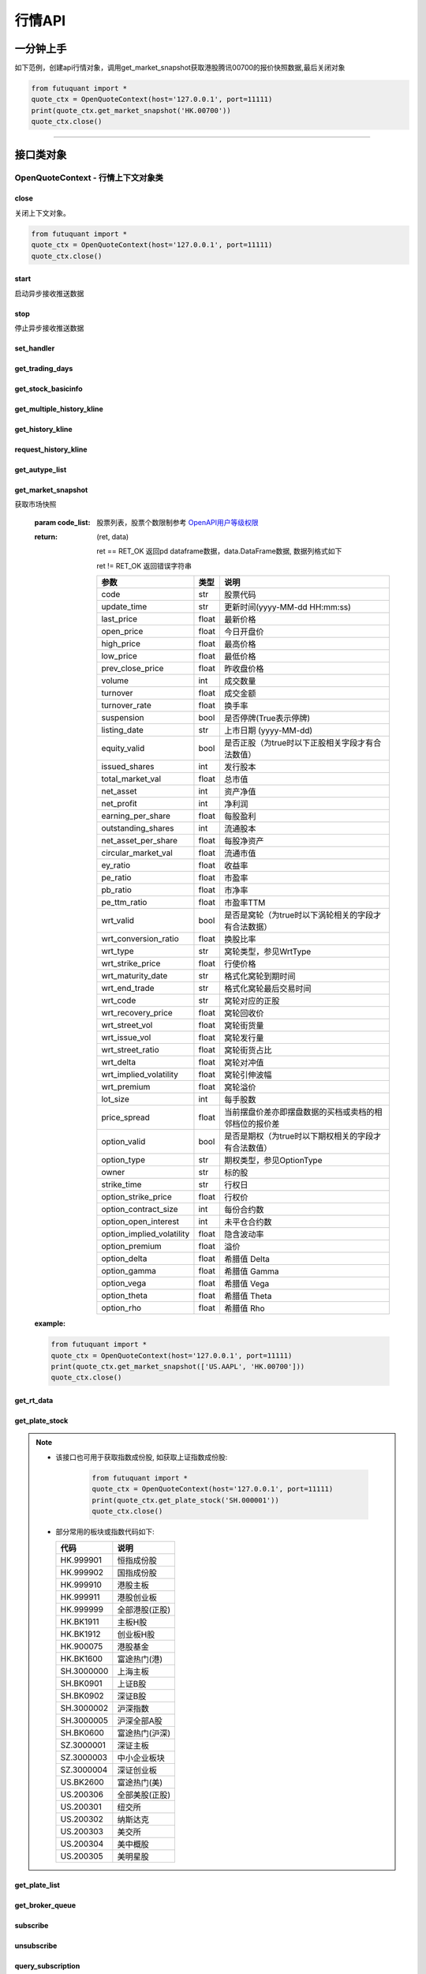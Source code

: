========
行情API
========

 .. _Market: Base_API.html#market
 
 .. _MarketState: Base_API.html#marketstate
 
 .. _SecurityType: Base_API.html#securitytype
 
 .. _WrtType: Base_API.html#wrttype
 
 .. _SubType: Base_API.html#subtype
 
 .. _KLType: Base_API.html#kltype-k
 
 .. _KLDataStatus: Base_API.html#kldatastatus-k
 
 .. _AuType: Base_API.html#autype-k
 
 .. _KLNoDataMode: Base_API.html#klnodatamode-k
 
 .. _KL_FIELD : Base_API.html#kl-field-k
 
 .. _TickerDirect: Base_API.html#tickerdirect
 
 .. _Plate: Base_API.html#plate
  
 .. _StockHolder: Base_API.html#stockholder

 .. _OptionType: Base_API.html#optiontype

 .. _OptionCondType: Base_API.html#optioncondtype
 
 .. _SysNotifyType: Base_API.html#sysnotifytype
 
 .. _GtwEventType: Base_API.html#gtweventtype
 
 .. _SecurityReferenceType: Base_API.html#securityreferencetype
 
 

一分钟上手
============

如下范例，创建api行情对象，调用get_market_snapshot获取港股腾讯00700的报价快照数据,最后关闭对象

.. code:: python

    from futuquant import *
    quote_ctx = OpenQuoteContext(host='127.0.0.1', port=11111)
    print(quote_ctx.get_market_snapshot('HK.00700'))
    quote_ctx.close()
    
----------------------------


接口类对象
==========

OpenQuoteContext - 行情上下文对象类
-------------------------------------------


close
~~~~~~~~~~~~~~~~~~~~~~~~~~~~~~~~~~~~

..  py:function:: close

关闭上下文对象。

.. code:: python

    from futuquant import *
    quote_ctx = OpenQuoteContext(host='127.0.0.1', port=11111)
    quote_ctx.close()
    
    
start
~~~~~~~~~~~~~~~~~~~~~~~~~~~~~~~~~~~~

..  py:function:: start

启动异步接收推送数据


stop
~~~~~~~~~~~~~~~~~~~~~~~~~~~~~~~~~~~~

..  py:function:: stop

停止异步接收推送数据


set_handler
~~~~~~~~~~~~~~~~~~~~~~~~~~~~~~~~~~~~

..  py:function:: set_handler(self, handler)

 设置异步回调处理对象

 :param handler: 回调处理对象，必须是以下类的子类实例

            ===============================    =========================
             类名                                 说明
            ===============================    =========================
            StockQuoteHandlerBase               报价处理基类
            OrderBookHandlerBase                摆盘处理基类
            CurKlineHandlerBase                 实时k线处理基类
            TickerHandlerBase                   逐笔处理基类
            RTDataHandlerBase                   分时数据处理基类
            BrokerHandlerBase                   经济队列处理基类
            ===============================    =========================
 :return ret: RET_OK: 设置成功

        其它: 设置失败

get_trading_days
~~~~~~~~~~~~~~~~~~~~~~~~~~~~~~~~~~~~

..  py:function:: get_trading_days(self, market, start=None, end=None)

 获取交易日

 :param market: 市场类型，Market_
 :param start: 起始日期。例如'2018-01-01'。
 :param end: 结束日期。例如'2018-01-01'。
         start和end的组合如下：
             ==========    ==========    ========================================
             start类型      end类型       说明
             ==========    ==========    ========================================
             str            str           start和end分别为指定的日期
             None           str           start为end往前365天
             str            None          end为start往后365天
             None           None          end为当前日期，start为end往前365天
             ==========    ==========    ========================================
 :return: 成功时返回(RET_OK, data)，data是字符串数组；失败时返回(RET_ERROR, data)，其中data是错误描述字符串
        
 :example:

 .. code:: python

    from futuquant import *
    quote_ctx = OpenQuoteContext(host='127.0.0.1', port=11111)
    print(quote_ctx.get_trading_days(Market.HK, start='2018-01-01', end='2018-01-10'))
    quote_ctx.close()

get_stock_basicinfo
~~~~~~~~~~~~~~~~~~~~~~~~~~~~~~~~~~~~

..  py:function:: get_stock_basicinfo(self, market, stock_type=SecurityType.STOCK, code_list=None)

 获取指定市场中特定类型的股票基本信息
 
 :param market: 市场类型 Market_
 :param stock_type: 股票类型 SecurityType_ 
 :param code_list: 如果不为None，应该是股票code的iterable类型，将只返回指定的股票信息
 :return: (ret_code, content)

        ret_code 等于RET_OK时， content为Pandas.DataFrame数据, 否则为错误原因字符串, 数据列格式如下
        
        =================   ===========   ==============================================================================
        参数                  类型                        说明
        =================   ===========   ==============================================================================
        code                str            股票代码
        name                str            名字
        lot_size            int            每手数量
        stock_type          str            股票类型，参见 SecurityType_
        stock_child_type    str            窝轮子类型，参见 WrtType_
        option_type         str            期权类型，查看 OptionType_
        owner               str            标的股
        strike_ime          str            行权日
        strike_price        float          行权价
        suspension          bool           是否停牌(True表示停牌)
        market              str            发行市场名字
        =================   ===========   ==============================================================================

 :example:

 .. code-block:: python

    from futuquant import *
    quote_ctx = OpenQuoteContext(host='127.0.0.1', port=11111)
    print(quote_ctx.get_stock_basicinfo(Market.HK, SecurityType.WARRANT))
    print(quote_ctx.get_stock_basicinfo(Market.US, SecurityType.DRVT, 'US_OPTION.AAPL180817C20000'))
    quote_ctx.close()
    
    
get_multiple_history_kline
~~~~~~~~~~~~~~~~~~~~~~~~~~~~~~~~~~~~

..  py:function:: get_multiple_history_kline(self, codelist, start=None, end=None, ktype=KLType.K_DAY, autype=AuType.QFQ)

 获取多只股票的本地历史k线数据

 :param codelist: 股票代码列表，list或str。例如：['HK.00700', 'HK.00001']，'HK.00700,SZ.399001'
 :param start: 起始时间，，例如'2017-06-20'
 :param end: 结束时间，例如'2017-07-20'，start与end组合关系参见 get_history_kline_
 :param ktype: k线类型，参见 KLType_
 :param autype: 复权类型，参见 AuType_
 :return: 成功时返回(RET_OK, [data])，data是DataFrame数据, 数据列格式如下

    =================   ===========   ==============================================================================
    参数                  类型                        说明
    =================   ===========   ==============================================================================
    code                str            股票代码
    time_key            str            k线时间
    open                float          开盘价
    close               float          收盘价
    high                float          最高价
    low                 float          最低价
    pe_ratio            float          市盈率
    turnover_rate       float          换手率
    volume              int            成交量
    turnover            float          成交额
    change_rate         float          涨跌幅
    last_close          float          昨收价
    =================   ===========   ==============================================================================

	失败时返回(RET_ERROR, data)，其中data是错误描述字符串
	
 :example:

 .. code-block:: python

    from futuquant import *
    quote_ctx = OpenQuoteContext(host='127.0.0.1', port=11111)
    print(quote_ctx.get_multiple_history_kline(['HK.00700'], '2017-06-20', '2017-06-25', KL_FIELD.ALL, KLType.K_DAY, AuType.QFQ))
    quote_ctx.close()


get_history_kline
~~~~~~~~~~~~~~~~~~~~~~~~~~~~~~~~~~~~

..  py:function:: get_history_kline(self, code, start=None, end=None, ktype=KLType.K_DAY, autype=AuType.QFQ, fields=[KL_FIELD.ALL])

 得到本地历史k线，需先参照帮助文档下载k线

 :param code: 股票代码
 :param start: 开始时间，例如'2017-06-20'。
 :param end:  结束时间，例如'2017-06-30'。
            start和end的组合如下：
              ==========    ==========    ========================================
              start类型      end类型       说明
              ==========    ==========    ========================================
                str            str           start和end分别为指定的日期
                None           str           start为end往前365天
                str            None          end为start往后365天
                None           None          end为当前日期，start为end往前365天
              ==========    ==========    ========================================
 :param ktype: k线类型， 参见 KLType_ 定义
 :param autype: 复权类型, 参见 AuType_ 定义
 :param fields: 需返回的字段列表，参见 KL_FIELD_ 定义 KL_FIELD.ALL  KL_FIELD.OPEN ....
 :return: (ret, data)

        ret == RET_OK 返回pd Dataframe数据, 数据列格式如下

        ret != RET_OK 返回错误字符串

    =================   ===========   ==============================================================================
    参数                  类型                        说明
    =================   ===========   ==============================================================================
    code                str            股票代码
    time_key            str            k线时间
    open                float          开盘价
    close               float          收盘价
    high                float          最高价
    low                 float          最低价
    pe_ratio            float          市盈率
    turnover_rate       float          换手率
    volume              int            成交量
    turnover            float          成交额
    change_rate         float          涨跌幅
    last_close          float          昨收价
    =================   ===========   ==============================================================================

	
 :example:

 .. code:: python

    from futuquant import *
    quote_ctx = OpenQuoteContext(host='127.0.0.1', port=11111)
    print(quote_ctx.get_history_kline('HK.00700', start='2017-06-20', end='2017-06-22'))
    quote_ctx.close()


request_history_kline
~~~~~~~~~~~~~~~~~~~~~~~~~~~~~~~~~~~~

..  py:function:: request_history_kline(self, code, start=None, end=None, ktype=KLType.K_DAY, autype=AuType.QFQ, fields=[KL_FIELD.ALL], max_count=1000, page_req_key=None)

 获取k线，不需要事先下载k线数据。

 :param code: 股票代码
 :param start: 开始时间，例如'2017-06-20'
 :param end:  结束时间，例如'2017-07-20'。
            start和end的组合如下：
              ==========    ==========    ========================================
              start类型      end类型       说明
              ==========    ==========    ========================================
                str            str           start和end分别为指定的日期
                None           str           start为end往前365天
                str            None          end为start往后365天
                None           None          end为当前日期，start为end往前365天
              ==========    ==========    ========================================
 :param ktype: k线类型， 参见 KLType_ 定义
 :param autype: 复权类型, 参见 AuType_ 定义
 :param fields: 需返回的字段列表，参见 KL_FIELD_ 定义 KL_FIELD.ALL  KL_FIELD.OPEN ....
 :param max_count: 本次请求最大返回的数据点个数，传None表示返回start和end之间所有的数据。
 :param page_req_key: 分页请求的key。如果start和end之间的数据点多于max_count，那么后续请求时，要传入上次调用返回的page_req_key
 :return: (ret, data, page_req_key)

        ret == RET_OK 返回pd dataframe数据，data.DataFrame数据, 数据列格式如下。page_req_key在分页请求时（即max_count>0）可能返回，并且需要在后续的请求中传入。

        ret != RET_OK 返回错误字符串

    =================   ===========   ==============================================================================
    参数                  类型                        说明
    =================   ===========   ==============================================================================
    code                str            股票代码
    time_key            str            k线时间
    open                float          开盘价
    close               float          收盘价
    high                float          最高价
    low                 float          最低价
    pe_ratio            float          市盈率
    turnover_rate       float          换手率
    volume              int            成交量
    turnover            float          成交额
    change_rate         float          涨跌幅
    last_close          float          昨收价
    =================   ===========   ==============================================================================

	
 :example:

 .. code:: python

    from futuquant import *
    ret, data, page_req_key = quote_ctx.request_history_kline('HK.00700', start='2017-06-20', end='2018-06-22', max_count=50)
    print(ret, data)
    ret, data, page_req_key = quote_ctx.request_history_kline('HK.00700', start='2017-06-20', end='2018-06-22', max_count=50, page_req_key=page_req_key)
    print(ret, data)
    quote_ctx.close()


get_autype_list
~~~~~~~~~~~~~~~~~~~~~~~~~~~~~~~~~~~~

..  py:function:: get_autype_list(self, code_list)

 获取给定股票列表的复权因子

 :param code_list: 股票列表，例如['HK.00700']
 :return: (ret, data)

        ret == RET_OK 返回pd dataframe数据，data.DataFrame数据, 数据列格式如下

        ret != RET_OK 返回错误字符串

        =====================   ===========   =================================================================
        参数                      类型                        说明
        =====================   ===========   =================================================================
        code                    str            股票代码
        ex_div_date             str            除权除息日
        split_ratio             float          拆合股比例； float，例如，对于5股合1股为1/5，对于1股拆5股为5/1
        per_cash_div            float          每股派现
        per_share_div_ratio     float          每股送股比例
        per_share_trans_ratio   float          每股转增股比例
        allotment_ratio         float          每股配股比例
        allotment_price         float          配股价
        stk_spo_ratio           float          增发比例
        stk_spo_price           float          增发价格
        forward_adj_factorA     float          前复权因子A
        forward_adj_factorB     float          前复权因子B
        backward_adj_factorA    float          后复权因子A
        backward_adj_factorB    float          后复权因子B
        =====================   ===========   =================================================================
		
 :example:

 .. code:: python

    from futuquant import *
    quote_ctx = OpenQuoteContext(host='127.0.0.1', port=11111)
    print(quote_ctx.get_autype_list(["HK.00700"]))
    quote_ctx.close()

get_market_snapshot
~~~~~~~~~~~~~~~~~~~~~~~~~~~~~~~~~~~~

..  py:function:: get_market_snapshot(self, code_list)

获取市场快照

 :param code_list: 股票列表，股票个数限制参考 `OpenAPI用户等级权限 <Quote_API.html#id12>`_
 :return: (ret, data)

        ret == RET_OK 返回pd dataframe数据，data.DataFrame数据, 数据列格式如下

        ret != RET_OK 返回错误字符串

        ============================   =============   ==============================================================
        参数                             类型                       说明
        ============================   =============   ==============================================================
        code                            str            股票代码
        update_time                     str            更新时间(yyyy-MM-dd HH:mm:ss)
        last_price                      float          最新价格
        open_price                      float          今日开盘价
        high_price                      float          最高价格
        low_price                       float          最低价格
        prev_close_price                float          昨收盘价格
        volume                          int            成交数量
        turnover                        float          成交金额
        turnover_rate                   float          换手率
        suspension                      bool           是否停牌(True表示停牌)
        listing_date                    str            上市日期 (yyyy-MM-dd)
        equity_valid                    bool           是否正股（为true时以下正股相关字段才有合法数值）
        issued_shares                   int            发行股本
        total_market_val                float          总市值
        net_asset                       int            资产净值
        net_profit                      int            净利润
        earning_per_share               float          每股盈利
        outstanding_shares              int            流通股本
        net_asset_per_share             float          每股净资产
        circular_market_val             float          流通市值
        ey_ratio                        float          收益率
        pe_ratio                        float          市盈率
        pb_ratio                        float          市净率
        pe_ttm_ratio                    float          市盈率TTM
        wrt_valid                       bool           是否是窝轮（为true时以下涡轮相关的字段才有合法数据）
        wrt_conversion_ratio            float          换股比率
        wrt_type                        str            窝轮类型，参见WrtType
        wrt_strike_price                float          行使价格
        wrt_maturity_date               str            格式化窝轮到期时间
        wrt_end_trade                   str            格式化窝轮最后交易时间
        wrt_code                        str            窝轮对应的正股
        wrt_recovery_price              float          窝轮回收价
        wrt_street_vol                  float          窝轮街货量
        wrt_issue_vol                   float          窝轮发行量
        wrt_street_ratio                float          窝轮街货占比
        wrt_delta                       float          窝轮对冲值
        wrt_implied_volatility          float          窝轮引伸波幅
        wrt_premium                     float          窝轮溢价
        lot_size                        int            每手股数
        price_spread                    float          当前摆盘价差亦即摆盘数据的买档或卖档的相邻档位的报价差
        option_valid                    bool           是否是期权（为true时以下期权相关的字段才有合法数值）
        option_type                     str            期权类型，参见OptionType
        owner                           str            标的股
        strike_time                     str            行权日
        option_strike_price             float          行权价
        option_contract_size            int            每份合约数
        option_open_interest            int            未平仓合约数
        option_implied_volatility       float          隐含波动率
        option_premium                  float          溢价
        option_delta                    float          希腊值 Delta
        option_gamma                    float          希腊值 Gamma
        option_vega                     float          希腊值 Vega
        option_theta                    float          希腊值 Theta
        option_rho                      float          希腊值 Rho
        ============================   =============   ==============================================================
        
 :example:

 .. code:: python

    from futuquant import *
    quote_ctx = OpenQuoteContext(host='127.0.0.1', port=11111)
    print(quote_ctx.get_market_snapshot(['US.AAPL', 'HK.00700']))
    quote_ctx.close()

get_rt_data
~~~~~~~~~~~~~~~~~~~~~~~~~~~~~~~~~~~~

..  py:function:: get_rt_data(self, code)

 获取指定股票的分时数据

 :param code: 股票代码，例如，HK.00700，US.AAPL
 :return (ret, data): ret == RET_OK 返回pd Dataframe数据, 数据列格式如下

        ret != RET_OK 返回错误字符串

        =====================   ===========   ==============================================================
        参数                      类型                        说明
        =====================   ===========   ==============================================================
        code                    str            股票代码
        time                    str            时间(yyyy-MM-dd HH:mm:ss)
        is_blank                bool           数据状态；正常数据为False，伪造数据为True
        opened_mins             int            零点到当前多少分钟
        cur_price               float          当前价格
        last_close              float          昨天收盘的价格
        avg_price               float          平均价格
        volume                  float          成交量
        turnover                float          成交金额
        =====================   ===========   ==============================================================

 :example:

 .. code:: python

    from futuquant import *
    quote_ctx = OpenQuoteContext(host='127.0.0.1', port=11111)
	quote_ctx.subscribe(['HK.00700'], [SubType.RT_DATA])
    print(quote_ctx.get_rt_data('HK.00700'))
    quote_ctx.close()
	
get_plate_stock
~~~~~~~~~~~~~~~~~~~~~~~~~~~~~~~~~~~~

..  py:function:: get_plate_stock(self, plate_code)

 获取特定板块下的股票列表

 :param plate_code: 板块代码, string, 例如，”SH.BK0001”，”SH.BK0002”，先利用获取子版块列表函数获取子版块代码
 :return (ret, data): ret == RET_OK 返回pd dataframe数据，data.DataFrame数据, 数据列格式如下

        ret != RET_OK 返回错误字符串

        =====================   ===========   ==============================================================
        参数                      类型                        说明
        =====================   ===========   ==============================================================
        code                    str            股票代码
        lot_size                int            每手股数
        stock_name              str            股票名称
        stock_owner             str            所属正股的代码
        stock_child_type        str            股票子类型，参见WrtType
        stock_type              str            股票类型，参见SecurityType
        list_time               str            上市时间
        stock_id                int            股票id
        =====================   ===========   ==============================================================

 :example:

 .. code:: python

    from futuquant import *
    quote_ctx = OpenQuoteContext(host='127.0.0.1', port=11111)
    print(quote_ctx.get_plate_stock('HK.BK1001'))
    quote_ctx.close()		
    
   
.. note::

    *   该接口也可用于获取指数成份股, 如获取上证指数成份股:
    
		 .. code:: python
		
		    from futuquant import *
		    quote_ctx = OpenQuoteContext(host='127.0.0.1', port=11111)
		    print(quote_ctx.get_plate_stock('SH.000001'))
		    quote_ctx.close()		
			    
    *   部分常用的板块或指数代码如下:
    
        =====================  ==============================================================
            代码                      说明
        =====================  ==============================================================
        HK.999901                  恒指成份股
        HK.999902                  国指成份股
        HK.999910                  港股主板
        HK.999911                  港股创业板
        HK.999999                  全部港股(正股)
        HK.BK1911                  主板H股
        HK.BK1912                  创业板H股
        HK.900075                  港股基金
        HK.BK1600                  富途热门(港)
        SH.3000000                 上海主板
        SH.BK0901                  上证B股
        SH.BK0902                  深证B股 
        SH.3000002				   沪深指数
        SH.3000005                 沪深全部A股
        SH.BK0600                  富途热门(沪深)
        SZ.3000001                 深证主板
        SZ.3000003                 中小企业板块
        SZ.3000004                 深证创业板
        US.BK2600                  富途热门(美)
        US.200306                  全部美股(正股)
        US.200301                  纽交所
        US.200302                  纳斯达克
        US.200303                  美交所
        US.200304                  美中概股
        US.200305                  美明星股
        =====================  ==============================================================
   
        
get_plate_list
~~~~~~~~~~~~~~~~~~~~~~~~~~~~~~~~~~~~

..  py:function:: get_plate_list(self, market, plate_class)

 获取板块集合下的子板块列表

 :param market: 市场标识，注意这里不区分沪，深,输入沪或者深都会返回沪深市场的子板块（这个是和客户端保持一致的）参见Market
 :param plate_class: 板块分类，参见Plate
 :return (ret, data): ret == RET_OK 返回pd Dataframe数据，数据列格式如下

        ret != RET_OK 返回错误字符串

        =====================   ===========   ==============================================================
        参数                      类型                        说明
        =====================   ===========   ==============================================================
        code                    str            股票代码
        plate_name              str            板块名字
        plate_id                str            板块id
        =====================   ===========   ==============================================================

 :example:

 .. code:: python

    from futuquant import *
    quote_ctx = OpenQuoteContext(host='127.0.0.1', port=11111)
    print(quote_ctx.get_plate_list(Market.HK, Plate.ALL))
    quote_ctx.close()
        
get_broker_queue
~~~~~~~~~~~~~~~~~~~~~~~~~~~~~~~~~~~~

..  py:function:: get_broker_queue(self, code)

 获取股票的经纪队列

 :param code: 股票代码
 :return: (ret, bid_frame_table, ask_frame_table)或(ret, err_message)

        ret == RET_OK 返回pd dataframe数据，数据列格式如下

        ret != RET_OK 返回错误字符串

        bid_frame_table 经纪买盘数据
        
        =====================   ===========   ==============================================================
        参数                      类型                        说明
        =====================   ===========   ==============================================================
        code                    str             股票代码
        bid_broker_id           int             经纪买盘id
        bid_broker_name         str             经纪买盘名称
        bid_broker_pos          int             经纪档位
        =====================   ===========   ==============================================================

        ask_frame_table 经纪卖盘数据
        
        =====================   ===========   ==============================================================
        参数                      类型                        说明
        =====================   ===========   ==============================================================
        code                    str             股票代码
        ask_broker_id           int             经纪卖盘id
        ask_broker_name         str             经纪卖盘名称
        ask_broker_pos          int             经纪档位
        =====================   ===========   ==============================================================

 :example:

 .. code:: python

    from futuquant import *
    quote_ctx = OpenQuoteContext(host='127.0.0.1', port=11111)
	quote_ctx.subscribe(['HK.00700'], [SubType.BROKER])
    print(quote_ctx.get_broker_queue('HK.00700'))
    quote_ctx.close()
		
subscribe
~~~~~~~~~~~~~~~~~~~~~~~~~~~~~~~~~~~~

..  py:function:: subscribe(self, code_list, subtype_list)

 订阅注册需要的实时信息，指定股票和订阅的数据类型即可，港股订阅需要Lv2行情。
 
 注意：len(code_list) * 订阅的K线类型的数量 <= 100

 :param code_list: 需要订阅的股票代码列表
 :param subtype_list: 需要订阅的数据类型列表，参见 SubType_
 :return: (ret, err_message)

        ret == RET_OK err_message为None
        
        ret != RET_OK err_message为错误描述字符串
        
 :example:

 .. code:: python

    from futuquant import *
    quote_ctx = OpenQuoteContext(host='127.0.0.1', port=11111)
    print(quote_ctx.subscribe(['HK.00700'], [SubType.QUOTE]))
    quote_ctx.close()
		
		
unsubscribe
~~~~~~~~~~~~~~~~~~~~~~~~~~~~~~~~~~~~

..  py:function:: unsubscribe(self, code_list, subtype_list)

 取消订阅
 
 :param code_list: 取消订阅的股票代码列表
 :param subtype_list: 取消订阅的类型，参见 SubType_
 :return: (ret, err_message)
        
        ret == RET_OK err_message为None
        
        ret != RET_OK err_message为错误描述字符串
     
 :example:

 .. code:: python

    from futuquant import *
    quote_ctx = OpenQuoteContext(host='127.0.0.1', port=11111)
    print(quote_ctx.unsubscribe(['HK.00700'], [SubType.QUOTE]))
    quote_ctx.close()	 
        
query_subscription
~~~~~~~~~~~~~~~~~~~~~~~~~~~~~~~~~~~~

..  py:function:: query_subscription(self, is_all_conn=True)

查询已订阅的实时信息

:param is_all_conn: 是否返回所有连接的订阅状态,不传或者传False只返回当前连接数据
:return: (ret, data)  
        
        ret != RET_OK 返回错误字符串
        
        ret == RET_OK 返回 定阅信息的字典数据 ，格式如下:
        
.. code:: python

        {
            'total_used': 4,    # 所有连接已使用的定阅额度
            'own_used': 0,       # 当前连接已使用的定阅额度
            'remain': 496,       #  剩余的定阅额度
            'sub_list':          #  每种定阅类型对应的股票列表
            {
                'BROKER': ['HK.00700', 'HK.02318'],
                'RT_DATA': ['HK.00700', 'HK.02318']
            }
        }



:example:


 .. code:: python

    from futuquant import *
    quote_ctx = OpenQuoteContext(host='127.0.0.1', port=11111)
    print(quote_ctx.query_subscription())
    quote_ctx.close()
        
		
get_global_state
~~~~~~~~~~~~~~~~~~~~~~~~~~~~~~~~~~~~

..  py:function:: get_global_state(self)

 获取全局状态

 :return: (ret, data)

		ret == RET_OK data为包含全局状态的字典，含义如下

		ret != RET_OK data为错误描述字符串

		=====================   ===========   ==============================================================
		key                      value类型                        说明
		=====================   ===========   ==============================================================
		market_sz               str            深圳市场状态，参见MarketState
		market_us               str            美国市场状态，参见MarketState
		market_sh               str            上海市场状态，参见MarketState
		market_hk               str            香港市场状态，参见MarketState
		market_hkfuture           str            香港期货市场状态，参见MarketState
		server_ver              str            FutuOpenD版本号
		trd_logined             str            '1'：已登录交易服务器，'0': 未登录交易服务器
		qot_logined             str            '1'：已登录行情服务器，'0': 未登录行情服务器
		timestamp               str            当前格林威治时间戳(秒）
		local_timestamp         float         FutuOpenD运行机器的当前时间戳(毫秒)
		=====================   ===========   ==============================================================
 
 :example:

 .. code:: python

    from futuquant import *
    quote_ctx = OpenQuoteContext(host='127.0.0.1', port=11111)
    print(quote_ctx.get_global_state())
    quote_ctx.close()

get_stock_quote
~~~~~~~~~~~~~~~~~~~~~~~~~~~~~~~~~~~~

..  py:function:: get_stock_quote(self, code_list)

 获取订阅股票报价的实时数据，有订阅要求限制

 :param code_list: 股票代码列表，必须确保code_list中的股票均订阅成功后才能够执行
 :return: (ret, data)

        ret == RET_OK 返回pd dataframe数据，数据列格式如下

        ret != RET_OK 返回错误字符串

        =====================   ===========   ==============================================================
        参数                      类型                        说明
        =====================   ===========   ==============================================================
        code                    str            股票代码
        data_date               str            日期
        data_time               str            时间
        last_price              float          最新价格
        open_price              float          今日开盘价
        high_price              float          最高价格
        low_price               float          最低价格
        prev_close_price        float          昨收盘价格
        volume                  int            成交数量
        turnover                float          成交金额
        turnover_rate           float          换手率
        amplitude               int            振幅
        suspension              bool           是否停牌(True表示停牌)
        listing_date            str            上市日期 (yyyy-MM-dd)
        price_spread            float          当前价差，亦即摆盘数据的买档或卖档的相邻档位的报价差
		dark_status             str            暗盘交易状态，见DarkStatus
        strike_price            float          行权价
        contract_size           int            每份合约数
        open_interest           int            未平仓合约数
        implied_volatility      float          隐含波动率
        premium                 float          溢价
        delta                   float          希腊值 Delta
        gamma                   float          希腊值 Gamma
        vega                    float          希腊值 Vega
        theta                   float          希腊值 Theta
        rho                     float          希腊值 Rho
        =====================   ===========   ==============================================================
		
 :example:

 .. code:: python

    from futuquant import *
    quote_ctx = OpenQuoteContext(host='127.0.0.1', port=11111)
    code_list = ['US_OPTION.AAPL180914C212500']
    print(quote_ctx.subscribe(code_list, [SubType.QUOTE]))
    print(quote_ctx.get_stock_quote(code_list))
    quote_ctx.close()
        
get_rt_ticker
~~~~~~~~~~~~~~~~~~~~~~~~~~~~~~~~~~~~

..  py:function:: get_rt_ticker(self, code, num=500)

 获取指定股票的实时逐笔。取最近num个逐笔

 :param code: 股票代码
 :param num: 最近ticker个数，最多可获取1000个
 :return: (ret, data)

        ret == RET_OK 返回pd dataframe数据，数据列格式如下

        ret != RET_OK 返回错误字符串

        =====================   ===========   ==============================================================
        参数                      类型                        说明
        =====================   ===========   ==============================================================
        code                     str            股票代码
        sequence                 int            逐笔序号
        time                     str            成交时间
        price                    float          成交价格
        volume                   int            成交数量（股数）
        turnover                 float          成交金额
        ticker_direction         str            逐笔方向
        type                     str            逐笔类型，参见TickerType
        =====================   ===========   ==============================================================

 :example:

 .. code:: python

    from futuquant import *
    quote_ctx = OpenQuoteContext(host='127.0.0.1', port=11111)
    quote_ctx.subscribe(['HK.00700'], [SubType.TICKER])
    print(quote_ctx.get_rt_ticker('HK.00700', 10))
    quote_ctx.close()

get_cur_kline
~~~~~~~~~~~~~~~~~~~~~~~~~~~~~~~~~~~~

..  py:function:: get_cur_kline(self, code, num, ktype=SubType.K_DAY, autype=AuType.QFQ)

 实时获取指定股票最近num个K线数据

 :param code: 股票代码
 :param num:  k线数据个数，最多1000根
 :param ktype: k线类型，参见 KLType_
 :param autype: 复权类型，参见 AuType_
 :return: (ret, data)

        ret == RET_OK 返回pd dataframe数据，数据列格式如下

        ret != RET_OK 返回错误字符串

        =====================   ===========   ==============================================================
        参数                      类型                        说明
        =====================   ===========   ==============================================================
        code                     str            股票代码
        time_key                 str            时间
        open                     float          开盘价
        close                    float          收盘价
        high                     float          最高价
        low                      float          最低价
        volume                   int            成交量
        turnover                 float          成交额
        pe_ratio                 float          市盈率
        turnover_rate            float          换手率
        last_close               float          昨收价
        =====================   ===========   ==============================================================
		
 :example:

 .. code:: python

    from futuquant import *
    quote_ctx = OpenQuoteContext(host='127.0.0.1', port=11111)
	quote_ctx.subscribe(['HK.00700'], [SubType.K_DAY])
    print(quote_ctx.get_cur_kline('HK.00700', 10, SubType.K_DAY, AuType.QFQ))
    quote_ctx.close()
        
get_order_book
~~~~~~~~~~~~~~~~~~~~~~~~~~~~~~~~~~~~

..  py:function:: get_order_book(self, code)

 获取实时摆盘数据

 :param code: 股票代码
 :return: (ret, data)

        ret == RET_OK 返回字典，数据格式如下

        ret != RET_OK 返回错误字符串

 .. code:: python

    {
        'code': 股票代码
        'Ask':[ (ask_price1, ask_volume1，order_num), (ask_price2, ask_volume2, order_num),…]
        'Bid': [ (bid_price1, bid_volume1, order_num), (bid_price2, bid_volume2, order_num),…]
    }

    'Ask'：卖盘， 'Bid'买盘。每个元组的含义是(委托价格，委托数量，委托订单数)
        
:example:

 .. code:: python

    from futuquant import *
    quote_ctx = OpenQuoteContext(host='127.0.0.1', port=11111)
	quote_ctx.subscribe(['HK.00700'], [SubType.ORDER_BOOK])
    print(quote_ctx.get_order_book('HK.00700'))
    quote_ctx.close()


        
get_multi_points_history_kline
~~~~~~~~~~~~~~~~~~~~~~~~~~~~~~~~~~~~

..  py:function:: get_multi_points_history_kline(self, code_list, dates, fields, ktype=KLType.K_DAY, autype=AuType.QFQ, no_data_mode=KLNoDataMode.FORWARD)

 从本地历史K线中获取多支股票多个时间点的指定数据列

 :param code_list: 单个或多个股票 'HK.00700'  or  ['HK.00700', 'HK.00001']
 :param dates: 单个或多个日期 '2017-01-01' or ['2017-01-01', '2017-01-02']，最多5个时间点
 :param fields: 单个或多个数据列 KL_FIELD.ALL or [KL_FIELD.DATE_TIME, KL_FIELD.OPEN]
 :param ktype: K线类型 KLType_
 :param autype: 复权类型 AuType_ 
 :param no_data_mode: 指定时间为非交易日时，对应的k线数据取值模式，参见 KLNoDataMode_
 :return: (ret, data)

        ret == RET_OK 返回pd dataframe数据，固定表头包括'code'(代码) 'time_point'(指定的日期) 'data_status' (KLDataStatus)。数据列格式如下

        ret != RET_OK 返回错误字符串

    =================   ===========   ==============================================================================
    参数                  类型                        说明
    =================   ===========   ==============================================================================
    code                str            股票代码
    time_point          str            请求的时间
    data_status         str            数据点是否有效，参见KLDataStatus
    time_key            str            k线时间
    open                float          开盘价
    close               float          收盘价
    high                float          最高价
    low                 float          最低价
    pe_ratio            float          市盈率
    turnover_rate       float          换手率
    volume              int            成交量
    turnover            float          成交额
    change_rate         float          涨跌幅
    last_close          float          昨收价
    =================   ===========   ==============================================================================
    
 :example:

 .. code:: python

    from futuquant import *
    quote_ctx = OpenQuoteContext(host='127.0.0.1', port=11111)
    print(quote_ctx.get_multi_points_history_kline(['HK.00700'], '2017-06-20', '2017-06-25', KL_FIELD.ALL, KLType.K_DAY, AuType.QFQ))
    quote_ctx.close()	
	
	
	
get_referencestock_list
~~~~~~~~~~~~~~~~~~~~~~~~~~~~~~~~~~~~

..  py:function:: get_referencestock_list(self, code, reference_type)


 获取证券的关联数据
 
 :param code: 证券id，str，例如HK.00700
 :param reference_type: 要获得的相关数据，参见 SecurityReferenceType_ 。例如WARRANT，表示获取正股相关的涡轮
 :return: (ret, data)

		ret == RET_OK 返回pd dataframe数据，数据列格式如下

		ret != RET_OK 返回错误字符串
		
		=================   ===========   ==============================================================================
		参数                  类型                        说明
		=================   ===========   ==============================================================================
		code                str            证券代码
		lot_size            int            每手数量
		stock_type          str            证券类型，参见SecurityType
		stock_name          str            证券名字
		list_time           str            上市时间
		wrt_valid           bool           是否是窝轮，如果为True，下面wrt开头的字段有效
		wrt_type            str            窝轮类型，参见WrtType
		wrt_code            str            所属正股
		=================   ===========   ==============================================================================
		
 :example:

 .. code:: python

    from futuquant import *
    quote_ctx = OpenQuoteContext(host='127.0.0.1', port=11111)
    print(quote_ctx.get_referencestock_list('HK.00700', SecurityReferenceType.WARRANT))
    quote_ctx.close()	


get_owner_plate
~~~~~~~~~~~~~~~~~~~~~~~~~~~~~~~~~~~~

..  py:function:: get_owner_plate(self, code_list)

 获取单支或多支股票的所属板块信息列表

 :param code_list: 股票代码列表，仅支持正股、指数。list或str。例如：['HK.00700', 'HK.00001']或者'HK.00700,HK.00001'，最多可传入200只股票
 :return: (ret, data)

        ret == RET_OK 返回pd dataframe数据，data.DataFrame数据, 数据列格式如下

        ret != RET_OK 返回错误字符串

        =====================   ===========   ==============================================================
        参数                      类型                        说明
        =====================   ===========   ==============================================================
        code                    str            证券代码
        plate_code              str            板块代码
        plate_name              str            板块名字
        plate_type              str            板块类型（行业板块或概念板块），查看 Plate_
        =====================   ===========   ==============================================================

 :example:

 .. code:: python

    from futuquant import *
    quote_ctx = OpenQuoteContext(host='127.0.0.1', port=11111)
    code_list = ['HK.00700', 'HK.00001']
    print(quote_ctx.get_owner_plate(code_list))
    quote_ctx.close()

get_holding_change_list
~~~~~~~~~~~~~~~~~~~~~~~~~~~~~~~~~~~~

..  py:function:: get_holding_change_list(self, code, holder_type, start, end=None)

 获取大股东持股变动列表,只提供美股数据

 :param code: 股票代码. 例如：'US.AAPL'
 :param holder_type: 持有者类别，查看 StockHolder_
 :param start: 开始时间. 例如：'2016-10-01'
 :param end: 结束时间，例如：'2017-10-01'。
           start与end的组合如下：
            ==========    ==========    ========================================
             start类型      end类型       说明
            ==========    ==========    ========================================
             str            str           start和end分别为指定的日期
             None           str           start为end往前365天
             str            None          end为start往后365天
             None           None          end为当前日期，start为end往前365天
            ==========    ==========    ========================================
 :return: (ret, data)

        ret == RET_OK 返回pd dataframe数据，data.DataFrame数据, 数据列格式如下

        ret != RET_OK 返回错误字符串

        =====================   ===========   ==============================================================
        参数                      类型                        说明
        =====================   ===========   ==============================================================
        holder_name             str            高管名称
        holding_qty             float         持股数
        holding_ratio           float         持股比例
        change_qty              float         变动数
        change_ratio            float         变动比例
        time                    str            发布时间
        =====================   ===========   ==============================================================

 :example:

 .. code:: python

    from futuquant import *
    quote_ctx = OpenQuoteContext(host='127.0.0.1', port=11111)
    print(quote_ctx.get_holding_change_list('US.AAPL', StockHolder.INSTITUTE, '2016-10-01'))
    quote_ctx.close()

get_option_chain
~~~~~~~~~~~~~~~~~~~~~~~~~~~~~~~~~~~~

..  py:function:: get_option_chain(self, code, start, end=None, option_type=OptionType.ALL, option_cond_type=OptionCondType.ALL)

 通过标的股查询期权

 :param code: 股票代码,例如：'HK.02318'
 :param start: 开始日期，例如'2017-08-01'
 :param end: 结束日期，例如'2017-08-30'。 注意，时间范围最多30天。
             start和end的组合如下：
                ==========    ==========    ========================================
                 start类型      end类型       说明
                ==========    ==========    ========================================
                 str            str           start和end分别为指定的日期
                 None           str           start为end往前30天
                 str            None          end为start往后30天
                 None           None          start为当前日期，end往后30天
                ==========    ==========    ========================================
 :param option_type: 期权类型,,默认全部,全部/看涨/看跌，查看 OptionType_
 :param option_cond_type: 默认全部,全部/价内/价外，查看 OptionCondType_
 :return: (ret, data)

        ret == RET_OK 返回pd dataframe数据，数据列格式如下

        ret != RET_OK 返回错误字符串

        ==================   ===========   ==============================================================
        参数                      类型                        说明
        ==================   ===========   ==============================================================
        code                 str           股票代码
        name                 str           名字
        lot_size             int           每手数量
        stock_type           str           股票类型，参见 SecurityType_
        option_type          str           期权类型，查看 OptionType_
        owner                str           标的股
        strike_time          str           行权日
        strike_price         float         行权价
        suspension           bool          是否停牌(True表示停牌)
        market               str           发行市场名字
        listing_date         str           上市时间
        stock_id             int           股票id
        ==================   ===========   ==============================================================

 :example:

 .. code:: python

    from futuquant import *
    quote_ctx = OpenQuoteContext(host='127.0.0.1', port=11111)
    print(quote_ctx.get_option_chain('US.AAPL', '2018-08-01', '2018-08-18', OptionType.ALL, OptionCondType.OUTSIDE))
    quote_ctx.close()


---------------------------------------------------------------------    

StockQuoteHandlerBase - 实时报价回调处理类
-------------------------------------------

异步处理推送的订阅股票的报价。

.. code:: python
    
	import time
	from futuquant import *
	
	class StockQuoteTest(StockQuoteHandlerBase):
		def on_recv_rsp(self, rsp_str):
			ret_code, data = super(StockQuoteTest,self).on_recv_rsp(rsp_str)
			if ret_code != RET_OK:
				print("StockQuoteTest: error, msg: %s" % data)
				return RET_ERROR, data

			print("StockQuoteTest ", data) # StockQuoteTest自己的处理逻辑

			return RET_OK, data
			
	quote_ctx = OpenQuoteContext(host='127.0.0.1', port=11111)
	handler = StockQuoteTest()
	quote_ctx.set_handler(handler)
	time.sleep(15)  
	quote_ctx.close()	
                
-------------------------------------------

on_recv_rsp
~~~~~~~~~~~

..  py:function:: on_recv_rsp(self, rsp_pb)

 在收到实时报价推送后会回调到该函数，使用者需要在派生类中覆盖此方法

 注意该回调是在独立子线程中

 :param rsp_pb: 派生类中不需要直接处理该参数
 :return: 参见get_stock_quote的返回值
    
----------------------------

OrderBookHandlerBase - 实时摆盘回调处理类
-------------------------------------------

异步处理推送的实时摆盘。

.. code:: python
    
	import time
	from futuquant import *
	
	class OrderBookTest(OrderBookHandlerBase):
		def on_recv_rsp(self, rsp_str):
			ret_code, data = super(OrderBookTest,self).on_recv_rsp(rsp_str)
			if ret_code != RET_OK:
				print("OrderBookTest: error, msg: %s" % data)
				return RET_ERROR, data

			print("OrderBookTest ", data) # OrderBookTest自己的处理逻辑

			return RET_OK, data
			
	quote_ctx = OpenQuoteContex(host='127.0.0.1', port=11111)
	handler = OrderBookTest()
	quote_ctx.set_handler(handler)
	time.sleep(15)  
	quote_ctx.close()
            
-------------------------------------------

on_recv_rsp
~~~~~~~~~~~

..  py:function:: on_recv_rsp(self, rsp_pb)


 在收到实摆盘数据推送后会回调到该函数，使用者需要在派生类中覆盖此方法

 注意该回调是在独立子线程中

 :param rsp_pb: 派生类中不需要直接处理该参数
 :return: 参见get_order_book的返回值
    
----------------------------

CurKlineHandlerBase - 实时k线推送回调处理类
-------------------------------------------

异步处理推送的k线数据。

.. code:: python

	import time
	from futuquant import *

	class CurKlineTest(CurKlineHandlerBase):
		def on_recv_rsp(self, rsp_str):
			ret_code, data = super(CurKlineTest,self).on_recv_rsp(rsp_str)
			if ret_code != RET_OK:
				print("CurKlineTest: error, msg: %s" % data)
				return RET_ERROR, data

			print("CurKlineTest ", data) # CurKlineTest自己的处理逻辑

			return RET_OK, data

	quote_ctx = OpenQuoteContex(host='127.0.0.1', port=11111)
	handler = CurKlineTest()
	quote_ctx.set_handler(handler)
	time.sleep(15)  
	quote_ctx.close()			

-------------------------------------------

on_recv_rsp
~~~~~~~~~~~

..  py:function:: on_recv_rsp(self, rsp_pb)


 在收到实时k线数据推送后会回调到该函数，使用者需要在派生类中覆盖此方法

 注意该回调是在独立子线程中

 :param rsp_pb: 派生类中不需要直接处理该参数
 :return: 参见get_cur_kline的返回值
    
----------------------------

TickerHandlerBase - 实时逐笔推送回调处理类
-------------------------------------------

异步处理推送的逐笔数据。

.. code:: python
    
	import time
	from futuquant import *
	
	class TickerTest(TickerHandlerBase):
		def on_recv_rsp(self, rsp_str):
			ret_code, data = super(TickerTest,self).on_recv_rsp(rsp_str)
			if ret_code != RET_OK:
				print("CurKlineTest: error, msg: %s" % data)
				return RET_ERROR, data

			print("TickerTest ", data) # TickerTest自己的处理逻辑

			return RET_OK, data
                
	quote_ctx = OpenQuoteContex(host='127.0.0.1', port=11111)
	handler = TickerTest()
	quote_ctx.set_handler(handler)
	time.sleep(15)  
	quote_ctx.close()

-------------------------------------------

on_recv_rsp
~~~~~~~~~~~

..  py:function:: on_recv_rsp(self, rsp_pb)


 在收到实时逐笔数据推送后会回调到该函数，使用者需要在派生类中覆盖此方法

 注意该回调是在独立子线程中

 :param rsp_pb: 派生类中不需要直接处理该参数
 :return: 参见get_rt_ticker的返回值

----------------------------

RTDataHandlerBase - 实时分时推送回调处理类
-------------------------------------------

异步处理推送的分时数据。

.. code:: python
    
	import time
	from futuquant import *
	
	class RTDataTest(RTDataHandlerBase):
		def on_recv_rsp(self, rsp_str):
			ret_code, data = super(RTDataTest,self).on_recv_rsp(rsp_str)
			if ret_code != RET_OK:
				print("RTDataTest: error, msg: %s" % data)
				return RET_ERROR, data

			print("RTDataTest ", data) # RTDataTest自己的处理逻辑

			return RET_OK, data
                
	quote_ctx = OpenQuoteContex(host='127.0.0.1', port=11111)
	handler = RTDataTest()
	quote_ctx.set_handler(handler)
	time.sleep(15)  
	quote_ctx.close()
	
-------------------------------------------

on_recv_rsp
~~~~~~~~~~~

..  py:function:: on_recv_rsp(self, rsp_pb)


 在收到实时逐笔数据推送后会回调到该函数，使用者需要在派生类中覆盖此方法

 注意该回调是在独立子线程中

 :param rsp_pb: 派生类中不需要直接处理该参数
 :return: 参见get_rt_data的返回值

----------------------------

BrokerHandlerBase - 实时经纪推送回调处理类
-------------------------------------------

异步处理推送的分时数据。

异步处理推送的经纪数据。

.. code:: python
    
	import time
	from futuquant import *
	
	class BrokerTest(BrokerHandlerBase):
		def on_recv_rsp(self, rsp_str):
			ret_code, data = super(BrokerTest,self).on_recv_rsp(rsp_str)
			if ret_code != RET_OK:
				print("BrokerTest: error, msg: %s" % data)
				return RET_ERROR, data

			print("BrokerTest ", data) # BrokerTest自己的处理逻辑

			return RET_OK, data
                
	quote_ctx = OpenQuoteContex(host='127.0.0.1', port=11111)
	handler = BrokerTest()
	quote_ctx.set_handler(handler)
	time.sleep(15)  
	quote_ctx.close()
	
-------------------------------------------

on_recv_rsp
~~~~~~~~~~~

..  py:function:: on_recv_rsp(self, rsp_pb)


 在收到实时经纪数据推送后会回调到该函数，使用者需要在派生类中覆盖此方法

 注意该回调是在独立子线程中

 :param rsp_pb: 派生类中不需要直接处理该参数
 :return: 参见get_broker_queue的返回值

----------------------------    


接口入参限制
============ 

 ===============================        =========================
 接口名称                               入参限制
 ===============================        =========================
 get_market_snapshot                    传入股票最多200个
 get_rt_ticker				            可获取逐笔最多最近1000个
 get_cur_kline				            可获取K线最多最近1000根
 get_multi_points_history_kline         时间点最多5个
 get_owner_plate                        传入股票最多200个
 ===============================        =========================

----------------------------

接口限频
========

低频数据接口
------------

低频数据接口是指不需要定阅就可以请求数据的接口， api的请求到达网关客户端后， 会转发请求到futu后台服务器，为控制流量，会对请求频率加以控制，
目前的频率限制是以连续30秒内，限制请求次数，具体那些接口有限制以及限制次数如下:

 ==========================        ==================================================
 接口名称                          连续30秒内次数限制
 ==========================        ==================================================
 get_market_snapshot               参考 `OpenAPI用户等级权限 <Quote_API.html#id12>`_
 get_plate_list                    10
 get_plate_stock                   10
 get_option_chain                  10
 get_holding_change_list           10
 get_owner_plate                   10
 ==========================        ==================================================

---------------------------------------------------------------------

高频数据接口
------------

为控制订阅产生推送数据流量，股票订阅总量有额度控制，规则如下:

1.使用高频数据接口前，需要订阅（调用subscribe），订阅有额度限制：

 用户额度 >= 订阅K线股票数 * K线权重 + 订阅逐笔股票数 * 逐笔权重 + 订阅报价股票数 * 报价权重 + 订阅摆盘股票数 * 摆盘权重
 
2.目前所有订阅类型占用额度均为1，用户总额度与用户等级相关，参考 `OpenAPI用户等级权限 <Quote_API.html#id12>`_。

3.订阅至少一分钟才可以反订阅

.. note::

	*  futuquant的订阅接口subscribe限制了股票个数*K线种类必须小于等于100

OpenAPI用户等级权限
----------------------

 ==========================        =========================        =========================        =========================
 协议限制                          三级用户                         二级用户                         一级用户
 ==========================        =========================        =========================        =========================
 订阅额度                          100                              300                              1000
 30秒内快照请求次数                10                               20                               30 
 快照每次个数                      200                              300                              400
 历史K线请求个数                   100                              300                              1000                                                                  
 ==========================        =========================        =========================        =========================























